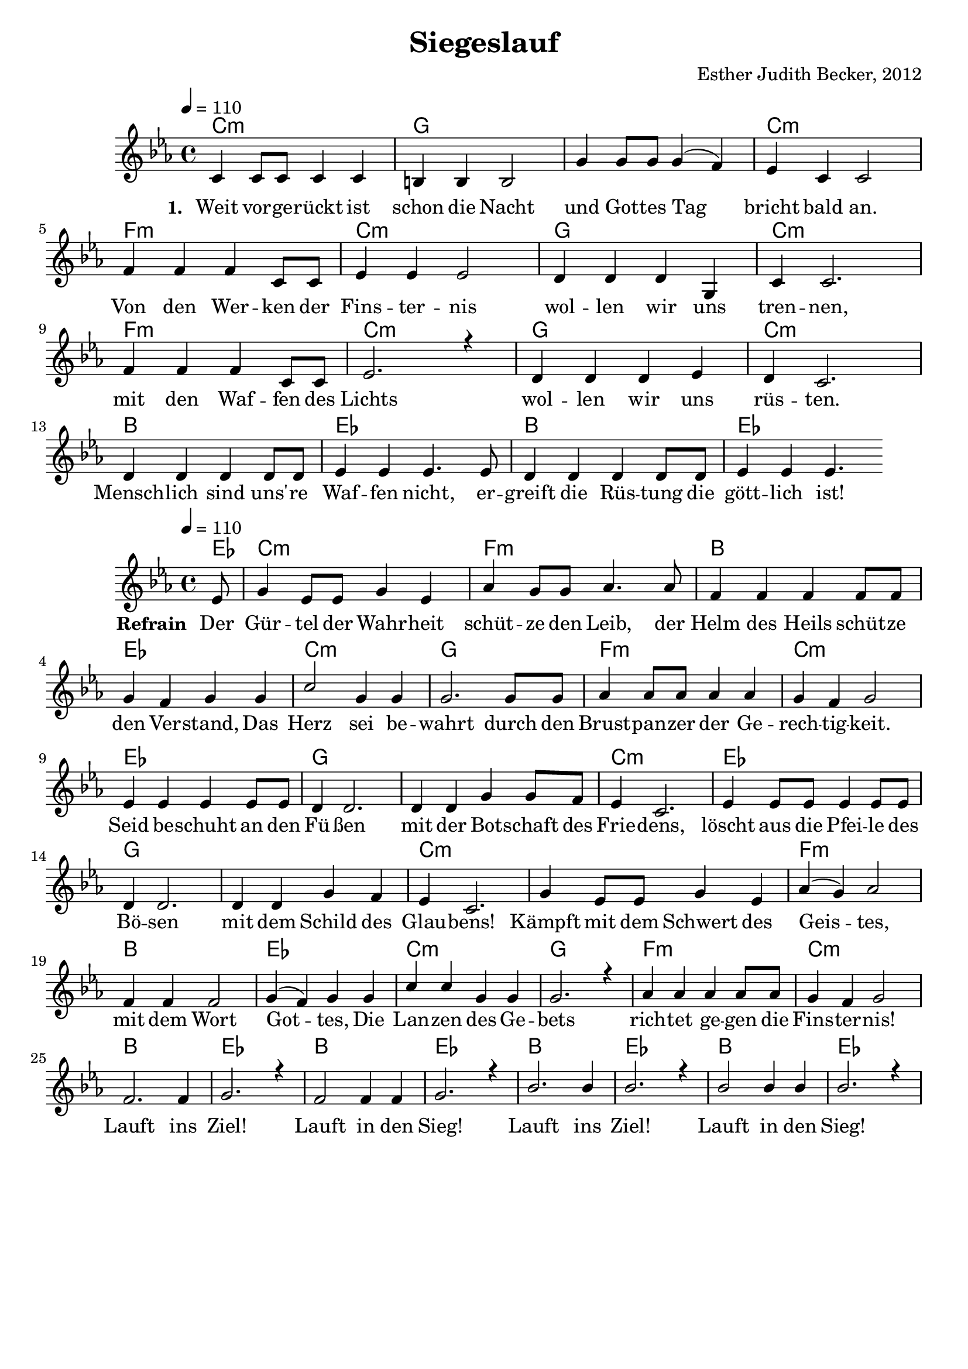 \version "2.13.3"

\header {
  title = "Siegeslauf"
  composer = "Esther Judith Becker, 2012"
}

global = {
  \key c \minor
  \time 4/4
  \tempo 4 = 110
}

akkordeVersEins = \chordmode {
  c1:m g1 g1 c1:m f1:m 
  c1:m g1 c1:m f1:m c1:m
  g1 c1:m bes1 es1 bes1
  es1
}

akkordeRefrain = \chordmode {
  es8 c1:m f1:m bes1 es1 c1:m
  g1 f1:m c1:m es1 g1
  g1 c1:m es1 g1 g1 
  c1:m c1:m f1:m bes1 es1
  c1:m g1 f1:m c1:m bes1
  es1 bes1 es1 bes1 es1 
  bes1 es1
}

textA = \lyricmode {
  \set stanza = #"1. "
  Weit vor -- ge -- rückt ist schon die Nacht und Got -- tes Tag bricht bald an.
  Von den Wer -- ken der Fins -- ter -- nis wol -- len wir uns tren -- nen,
  mit den Waf -- fen des Lichts wol -- len wir uns rüs -- ten. Mensch -- lich sind
  uns' -- re Waf -- fen nicht, er -- greift die Rüs -- tung die gött -- lich ist!
  
}

textRefrain = \lyricmode {
  \set stanza = #"Refrain "
  Der Gür -- tel der Wahr -- heit schüt -- ze den Leib,
  der Helm des Heils schüt -- ze den Ver -- stand,
  Das Herz sei be -- wahrt durch den Brust -- pan -- zer der Ge -- rech -- tig -- keit.
  Seid be -- schuht an den Fü -- ßen mit der Bot -- schaft des Frie -- dens,
  löscht aus die Pfei -- le des Bö -- sen mit dem Schild des Glau -- bens!
  Kämpft mit dem Schwert des Geis -- tes, mit dem Wort Got -- tes,
  Die Lan -- zen des Ge -- bets rich -- tet ge -- gen die Fins -- ter -- nis!
  Lauft ins Ziel! Lauft in den Sieg!
  Lauft ins Ziel! Lauft in den Sieg!
}

textB = \lyricmode {
  \set stanza = #"2. "
  Wir kämp -- fen nicht ge -- gen Men -- schen,
  Son -- dern ge -- gen Ge -- wal -- ten,
  Ge -- gen geis -- ti -- ge Mä -- chte der Bos -- heit.
  Die Macht und Stär -- ke des Herrn sei eu -- re Kraft!
  Got -- tes Sohn ist er -- schie -- nen,
  den Ab -- grund zu be -- sie -- gen.
}

notesVersEins = {
  c4 c8 c c4 c | b b b2 | g'4 g8 g g4( f4) | es4 c4 c2 | f4 f f c8 c |
  es4 es es2 | d4 d d g, | c4 c2. | f 4 f f c8 c | es2. r4 | 
  d4 d d es | d4 c2. | d4 d d d8 d | es4 es es4. es8 | d4 d d d8 d | 
  es 4 es es4.
}

notesRefrain = {
  \partial 8 es8 | g4 es8 es g4 es4 | as4 g8 g as4. as8 | f4 f f f8 f | g4 f4 g4 g | c2 g4 g | 
  g2. g8 g | as4 as8 as as4 as | g4 f4 g2 | es4 es es es8 es | d4 d2. | 
  d4 d g4 g8 f8 | es4 c2. | es4 es8 es es4 es8 es | d4 d2. | d4 d4 g4 f4 | 
  es4 c2. | g'4 es8 es g4 es | as4( g) as2 | f4 f f2 | g4( f) g4 g | 
  c4 c g4 g | g2. r4 | as4 as as as8 as | g4 f g2 | f2. f4 | 
  g2. r4 | f2 f4 f | g2. r4 | bes2. bes4 | bes2. r4 | 
  bes2 bes4 bes | bes2. r4 |
}

\bookpart {
  \score {
    <<
      \new ChordNames { \set chordChanges = ##t \germanChords \akkordeVersEins }
      \new Voice { \voiceOne << \global \relative c' \notesVersEins >> }
      \addlyrics { \textA }
      %\addlyrics { \textB }
    >>
  }
  
  \score {
   <<
     \new ChordNames { \set chordChanges = ##t \germanChords \akkordeRefrain }
     \new Voice { \voiceOne << \global \relative c' \notesRefrain >> }
     \addlyrics { \textRefrain }
   >>
  }
}

\markup {
\vspace #2
2. 
  \wordwrap-string #"
  Wir kämpfen nicht gegen Menschen,
  
  Sondern gegen Gewalten,
  
  Gegen geistige Mächte der Bosheit.
  
  Die Macht und Stärke des Herrn sei eure Kraft!
  
  Gottes Sohn ist erschienen,
  
  Den Abgrund zu besiegen.
  "
}
\markup {
\vspace #2
3.
  \wordwrap-string #"
  Alle, die zum Wettlauf starten,
  
  Laufen in der Rennbahn.
  
  Doch nicht jeder von ihnen kann am Ende Sieger sein.
  
  Selbst der erste Preis wird vergänglich sein.
  
  Doch unser Siegeskranz
  
  Wird unvergänglich sein.
  "
}

\markup {
\vspace #2
4.
  \wordwrap-string #"
  An unserem letzten Tag
  
  Sollen diese uns're Worte sein:
  
  Den Lauf hab' ich vollendet, den Glauben bewahrt,
  
  Den guten Kampf gekämpft, die Liebe bewahrt.
  
  Fortan liegt mir bereit
  
  Der Siegeskranz der Gerechtigkeit.
  "
}
\markup {
\vspace #2
Liedtext entsprechend Römer 13, Epheser 6, 1. Korinther 9 und 2. Timotheus 4
}



% MIDI:

\score {
  <<
    \new ChordNames { \set chordChanges = ##t \germanChords \akkordeVersEins }
    \new Voice { \voiceOne << \global \relative c' \notesVersEins >> }
  >>
  
  \midi {
    \context {
      \Score
    }
   }
}

\score {
  <<
    \new ChordNames { \set chordChanges = ##t \germanChords \akkordeRefrain }
    \new Voice { \voiceOne << \global \relative c' \notesRefrain >> }
  >>
  
  \midi {
    \context {
      \Score
    }
   }
}
